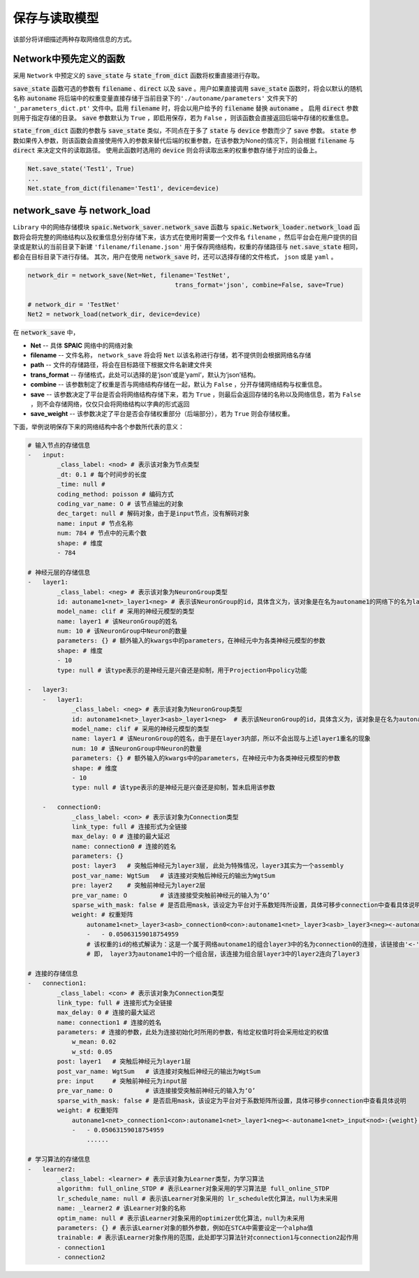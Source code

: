 保存与读取模型
=====================

该部分将详细描述两种存取网络信息的方式。

Network中预先定义的函数
---------------------------------------------------------
采用 ``Network`` 中预定义的 :code:`save_state` 与 :code:`state_from_dict` 函数将权重直接进行存取。

:code:`save_state` 函数可选的参数有 :code:`filename` 、\
:code:`direct` 以及 :code:`save` 。用户如果直接调用 :code:`save_state` 函数时，将会以默认的随机名称 :code:`autoname` 将后端中的权重变量直接存储于当前目录下的\
``'./autoname/parameters'`` 文件夹下的 ``'_parameters_dict.pt'`` 文件中。启用 :code:`filename` 时，将会以用户给予的 :code:`filename` 替换 :code:`autoname` 。
启用 :code:`direct` 参数则用于指定存储的目录。 :code:`save` 参数默认为 ``True`` ，即启用保存，若为 ``False`` ，则该函数会直接返回后端中存储的权重信息。

:code:`state_from_dict` 函数的参数与 :code:`save_state` 类似，不同点在于多了 :code:`state` 与 :code:`device` 参数而少了 :code:`save` 参数。 \
:code:`state` 参数如果传入参数，则该函数会直接使用传入的参数来替代后端的权重参数，在该参数为None的情况下，则会根据 :code:`filename` 与 :code:`direct` 来决定文件\
的读取路径。 使用此函数时选用的 :code:`device` 则会将读取出来的权重参数存储于对应的设备上。


.. code-block:: python

    Net.save_state('Test1', True)
    ...
    Net.state_from_dict(filename='Test1', device=device)


network_save 与 network_load
---------------------------------------------------------------------------------------------------------------------------------------
``Library`` 中的网络存储模块 :code:`spaic.Network_saver.network_save` 函数与 :code:`spaic.Network_loader.network_load` 函数\
将会将完整的网络结构以及权重信息分别存储下来，该方式在使用时需要一个文件名 ``filename`` ，然后平台会在用户提供的目录或是默认的当前目录下新\
建 ``'filename/filename.json'`` 用于保存网络结构，权重的存储路径与 :code:`net.save_state` 相同，都会在目标目录下进行存储。 \
其次，用户在使用 :code:`network_save` 时，还可以选择存储的文件格式， ``json`` 或是 ``yaml`` 。

.. code-block:: python

    network_dir = network_save(Net=Net, filename='TestNet',
                                            trans_format='json', combine=False, save=True)

    # network_dir = 'TestNet'
    Net2 = network_load(network_dir, device=device)

在 :code:`network_save` 中，

- **Net** -- 具体 **SPAIC** 网络中的网络对象
- **filename** -- 文件名称， ``network_save`` 将会将 ``Net`` 以该名称进行存储，若不提供则会根据网络名存储
- **path** -- 文件的存储路径，将会在目标路径下根据文件名新建文件夹
- **trans_format** -- 存储格式，此处可以选择的是‘json’或是’yaml‘，默认为‘json’结构。
- **combine** -- 该参数制定了权重是否与网络结构存储在一起，默认为 ``False`` ，分开存储网络结构与权重信息。
- **save** -- 该参数决定了平台是否会将网络结构存储下来，若为 ``True`` ，则最后会返回存储的名称以及网络信息，若为 ``False`` ，则不会存储网络，仅仅只会将网络结构以字典的形式返回
- **save_weight** -- 该参数决定了平台是否会存储权重部分（后端部分），若为 ``True`` 则会存储权重。

下面，举例说明保存下来的网络结构中各个参数所代表的意义：

.. code-block:: python

    # 输入节点的存储信息
    -   input:
            _class_label: <nod> # 表示该对象为节点类型
            _dt: 0.1 # 每个时间步的长度
            _time: null #
            coding_method: poisson # 编码方式
            coding_var_name: O # 该节点输出的对象
            dec_target: null # 解码对象，由于是input节点，没有解码对象
            name: input # 节点名称
            num: 784 # 节点中的元素个数
            shape: # 维度
            - 784

    # 神经元层的存储信息
    -   layer1:
            _class_label: <neg> # 表示该对象为NeuronGroup类型
            id: autoname1<net>_layer1<neg> # 表示该NeuronGroup的id，具体含义为，该对象是在名为autoname1的网络下的名为layer1的神经元组
            model_name: clif # 采用的神经元模型的类型
            name: layer1 # 该NeuronGroup的姓名
            num: 10 # 该NeuronGroup中Neuron的数量
            parameters: {} # 额外输入的kwargs中的parameters，在神经元中为各类神经元模型的参数
            shape: # 维度
            - 10
            type: null # 该type表示的是神经元是兴奋还是抑制，用于Projection中policy功能

    -   layer3:
        -   layer1:
                _class_label: <neg> # 表示该对象为NeuronGroup类型
                id: autoname1<net>_layer3<asb>_layer1<neg>  # 表示该NeuronGroup的id，具体含义为，该对象是在名为autoname1的网络下的名为layer3的组合中的名为layer1的神经元组
                model_name: clif # 采用的神经元模型的类型
                name: layer1 # 该NeuronGroup的姓名，由于是在layer3内部，所以不会出现与上述layer1重名的现象
                num: 10 # 该NeuronGroup中Neuron的数量
                parameters: {} # 额外输入的kwargs中的parameters，在神经元中为各类神经元模型的参数
                shape: # 维度
                - 10
                type: null # 该type表示的是神经元是兴奋还是抑制，暂未启用该参数

        -   connection0:
                _class_label: <con> # 表示该对象为Connection类型
                link_type: full # 连接形式为全链接
                max_delay: 0 # 连接的最大延迟
                name: connection0 # 连接的姓名
                parameters: {}
                post: layer3   # 突触后神经元为layer3层, 此处为特殊情况，layer3其实为一个assembly
                post_var_name: WgtSum   # 该连接对突触后神经元的输出为WgtSum
                pre: layer2    # 突触前神经元为layer2层
                pre_var_name: O         # 该连接接受突触前神经元的输入为‘O’
                sparse_with_mask: false # 是否启用mask，该设定为平台对于系数矩阵所设置，具体可移步connection中查看具体说明
                weight: # 权重矩阵
                    autoname1<net>_layer3<asb>_connection0<con>:autoname1<net>_layer3<asb>_layer3<neg><-autoname1<net>_layer3<asb>_layer2<neg>:{weight}: # 此处为该权重的id，在平台后端变量库中可以获取
                    -   - 0.05063159018754959
                    # 该权重的id的格式解读为：这是一个属于网络autoname1的组合layer3中的名为connection0的连接，该链接由'<-'标识后方的autoname1中的layer3下的layer2层连接向autoname1中的layer3中的layer3
                    # 即， layer3为autoname1中的一个组合层，该连接为组合层layer3中的layer2连向了layer3

    # 连接的存储信息
    -   connection1:
            _class_label: <con> # 表示该对象为Connection类型
            link_type: full # 连接形式为全链接
            max_delay: 0 # 连接的最大延迟
            name: connection1 # 连接的姓名
            parameters: # 连接的参数，此处为连接初始化时所用的参数，有给定权值时将会采用给定的权值
                w_mean: 0.02
                w_std: 0.05
            post: layer1   # 突触后神经元为layer1层
            post_var_name: WgtSum   # 该连接对突触后神经元的输出为WgtSum
            pre: input     # 突触前神经元为input层
            pre_var_name: O         # 该连接接受突触前神经元的输入为‘O’
            sparse_with_mask: false # 是否启用mask，该设定为平台对于系数矩阵所设置，具体可移步connection中查看具体说明
            weight: # 权重矩阵
                autoname1<net>_connection1<con>:autoname1<net>_layer1<neg><-autoname1<net>_input<nod>:{weight}:
                -   - 0.05063159018754959
                    ......

    # 学习算法的存储信息
    -   learner2:
            _class_label: <learner> # 表示该对象为Learner类型，为学习算法
            algorithm: full_online_STDP # 表示Learner对象采用的学习算法是 full_online_STDP
            lr_schedule_name: null # 表示该Learner对象采用的 lr_schedule优化算法，null为未采用
            name: _learner2 # 该Learner对象的名称
            optim_name: null # 表示该Learner对象采用的optimizer优化算法，null为未采用
            parameters: {} # 表示该Learner对象的额外参数，例如在STCA中需要设定一个alpha值
            trainable: # 表示该Learner对象作用的范围，此处即学习算法针对connection1与connection2起作用
            - connection1
            - connection2

